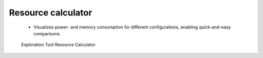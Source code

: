 Resource calculator
===================

 - Visualizes power- and memory consumption for different configurations, enabling quick-and-easy comparisons.

.. figure:: /_static/resource_calc.png

   Exploration Tool Resource Calculator
